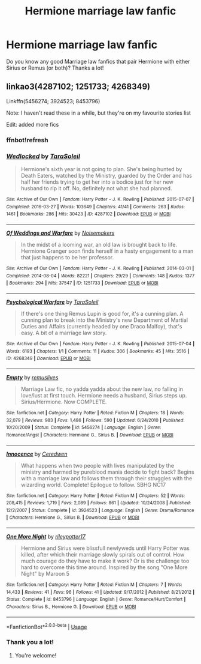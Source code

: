 #+TITLE: Hermione marriage law fanfic

* Hermione marriage law fanfic
:PROPERTIES:
:Author: LilithPhantasterei
:Score: 1
:DateUnix: 1592343023.0
:DateShort: 2020-Jun-17
:FlairText: Request
:END:
Do you know any good Marriage law fanfics that pair Hermione with either Sirius or Remus (or both)? Thanks a lot!


** linkao3(4287102; 1251733; 4268349)

Linkffn(5456274; 3924523; 8453796)

Note: I haven't read these in a while, but they're on my favourite stories list

Edit: added more fics
:PROPERTIES:
:Author: Meiyouxiangjiao
:Score: 2
:DateUnix: 1592637256.0
:DateShort: 2020-Jun-20
:END:

*** ffnbot!refresh
:PROPERTIES:
:Author: Meiyouxiangjiao
:Score: 1
:DateUnix: 1592637575.0
:DateShort: 2020-Jun-20
:END:


*** [[https://archiveofourown.org/works/4287102][*/Wedlocked/*]] by [[https://www.archiveofourown.org/users/TaraSoleil/pseuds/TaraSoleil][/TaraSoleil/]]

#+begin_quote
  Hermione's sixth year is not going to plan. She's being hunted by Death Eaters, watched by the Ministry, guarded by the Order and has half her friends trying to get her into a bodice just for her new husband to rip it off. No, definitely not what she had planned.
#+end_quote

^{/Site/:} ^{Archive} ^{of} ^{Our} ^{Own} ^{*|*} ^{/Fandom/:} ^{Harry} ^{Potter} ^{-} ^{J.} ^{K.} ^{Rowling} ^{*|*} ^{/Published/:} ^{2015-07-07} ^{*|*} ^{/Completed/:} ^{2016-03-27} ^{*|*} ^{/Words/:} ^{103649} ^{*|*} ^{/Chapters/:} ^{41/41} ^{*|*} ^{/Comments/:} ^{263} ^{*|*} ^{/Kudos/:} ^{1461} ^{*|*} ^{/Bookmarks/:} ^{286} ^{*|*} ^{/Hits/:} ^{30423} ^{*|*} ^{/ID/:} ^{4287102} ^{*|*} ^{/Download/:} ^{[[https://archiveofourown.org/downloads/4287102/Wedlocked.epub?updated_at=1492819637][EPUB]]} ^{or} ^{[[https://archiveofourown.org/downloads/4287102/Wedlocked.mobi?updated_at=1492819637][MOBI]]}

--------------

[[https://archiveofourown.org/works/1251733][*/Of Weddings and Warfare/*]] by [[https://www.archiveofourown.org/users/Noisemakers/pseuds/Noisemakers][/Noisemakers/]]

#+begin_quote
  In the midst of a looming war, an old law is brought back to life. Hermione Granger soon finds herself in a hasty engagement to a man that just happens to be her professor.
#+end_quote

^{/Site/:} ^{Archive} ^{of} ^{Our} ^{Own} ^{*|*} ^{/Fandom/:} ^{Harry} ^{Potter} ^{-} ^{J.} ^{K.} ^{Rowling} ^{*|*} ^{/Published/:} ^{2014-03-01} ^{*|*} ^{/Completed/:} ^{2014-08-04} ^{*|*} ^{/Words/:} ^{82221} ^{*|*} ^{/Chapters/:} ^{29/29} ^{*|*} ^{/Comments/:} ^{148} ^{*|*} ^{/Kudos/:} ^{1377} ^{*|*} ^{/Bookmarks/:} ^{294} ^{*|*} ^{/Hits/:} ^{37547} ^{*|*} ^{/ID/:} ^{1251733} ^{*|*} ^{/Download/:} ^{[[https://archiveofourown.org/downloads/1251733/Of%20Weddings%20and%20Warfare.epub?updated_at=1570085620][EPUB]]} ^{or} ^{[[https://archiveofourown.org/downloads/1251733/Of%20Weddings%20and%20Warfare.mobi?updated_at=1570085620][MOBI]]}

--------------

[[https://archiveofourown.org/works/4268349][*/Psychological Warfare/*]] by [[https://www.archiveofourown.org/users/TaraSoleil/pseuds/TaraSoleil][/TaraSoleil/]]

#+begin_quote
  If there's one thing Remus Lupin is good for, it's a cunning plan. A cunning plan to break into the Ministry's new Department of Martial Duties and Affairs (currently headed by one Draco Malfoy), that's easy. A bit of a marriage law story.
#+end_quote

^{/Site/:} ^{Archive} ^{of} ^{Our} ^{Own} ^{*|*} ^{/Fandom/:} ^{Harry} ^{Potter} ^{-} ^{J.} ^{K.} ^{Rowling} ^{*|*} ^{/Published/:} ^{2015-07-04} ^{*|*} ^{/Words/:} ^{6193} ^{*|*} ^{/Chapters/:} ^{1/1} ^{*|*} ^{/Comments/:} ^{11} ^{*|*} ^{/Kudos/:} ^{306} ^{*|*} ^{/Bookmarks/:} ^{45} ^{*|*} ^{/Hits/:} ^{3516} ^{*|*} ^{/ID/:} ^{4268349} ^{*|*} ^{/Download/:} ^{[[https://archiveofourown.org/downloads/4268349/Psychological%20Warfare.epub?updated_at=1492820203][EPUB]]} ^{or} ^{[[https://archiveofourown.org/downloads/4268349/Psychological%20Warfare.mobi?updated_at=1492820203][MOBI]]}

--------------

[[https://www.fanfiction.net/s/5456274/1/][*/Empty/*]] by [[https://www.fanfiction.net/u/1443131/remuslives][/remuslives/]]

#+begin_quote
  Marriage Law fic, no yadda yadda about the new law, no falling in love/lust at first touch. Hermione needs a husband, Sirius steps up. Sirius/Hermione. Now COMPLETE.
#+end_quote

^{/Site/:} ^{fanfiction.net} ^{*|*} ^{/Category/:} ^{Harry} ^{Potter} ^{*|*} ^{/Rated/:} ^{Fiction} ^{M} ^{*|*} ^{/Chapters/:} ^{18} ^{*|*} ^{/Words/:} ^{32,079} ^{*|*} ^{/Reviews/:} ^{983} ^{*|*} ^{/Favs/:} ^{1,486} ^{*|*} ^{/Follows/:} ^{590} ^{*|*} ^{/Updated/:} ^{6/24/2010} ^{*|*} ^{/Published/:} ^{10/20/2009} ^{*|*} ^{/Status/:} ^{Complete} ^{*|*} ^{/id/:} ^{5456274} ^{*|*} ^{/Language/:} ^{English} ^{*|*} ^{/Genre/:} ^{Romance/Angst} ^{*|*} ^{/Characters/:} ^{Hermione} ^{G.,} ^{Sirius} ^{B.} ^{*|*} ^{/Download/:} ^{[[http://www.ff2ebook.com/old/ffn-bot/index.php?id=5456274&source=ff&filetype=epub][EPUB]]} ^{or} ^{[[http://www.ff2ebook.com/old/ffn-bot/index.php?id=5456274&source=ff&filetype=mobi][MOBI]]}

--------------

[[https://www.fanfiction.net/s/3924523/1/][*/Innocence/*]] by [[https://www.fanfiction.net/u/1383857/Ceredwen][/Ceredwen/]]

#+begin_quote
  What happens when two people with lives manipulated by the ministry and harmed by pureblood mania decide to fight back? Begins with a marriage law and follows them through their struggles with the wizarding world. Complete! Epilogue to follow. SBHG NC17
#+end_quote

^{/Site/:} ^{fanfiction.net} ^{*|*} ^{/Category/:} ^{Harry} ^{Potter} ^{*|*} ^{/Rated/:} ^{Fiction} ^{M} ^{*|*} ^{/Chapters/:} ^{52} ^{*|*} ^{/Words/:} ^{208,415} ^{*|*} ^{/Reviews/:} ^{1,719} ^{*|*} ^{/Favs/:} ^{2,089} ^{*|*} ^{/Follows/:} ^{861} ^{*|*} ^{/Updated/:} ^{10/24/2008} ^{*|*} ^{/Published/:} ^{12/2/2007} ^{*|*} ^{/Status/:} ^{Complete} ^{*|*} ^{/id/:} ^{3924523} ^{*|*} ^{/Language/:} ^{English} ^{*|*} ^{/Genre/:} ^{Drama/Romance} ^{*|*} ^{/Characters/:} ^{Hermione} ^{G.,} ^{Sirius} ^{B.} ^{*|*} ^{/Download/:} ^{[[http://www.ff2ebook.com/old/ffn-bot/index.php?id=3924523&source=ff&filetype=epub][EPUB]]} ^{or} ^{[[http://www.ff2ebook.com/old/ffn-bot/index.php?id=3924523&source=ff&filetype=mobi][MOBI]]}

--------------

[[https://www.fanfiction.net/s/8453796/1/][*/One More Night/*]] by [[https://www.fanfiction.net/u/3007043/rileypotter17][/rileypotter17/]]

#+begin_quote
  Hermione and Sirius were blissfull newlyweds until Harry Potter was killed, after which their marriage slowly spirals out of control. How much courage do they have to make it work? Or is the challenge too hard to overcome this time around. Inspired by the song "One More Night" by Maroon 5
#+end_quote

^{/Site/:} ^{fanfiction.net} ^{*|*} ^{/Category/:} ^{Harry} ^{Potter} ^{*|*} ^{/Rated/:} ^{Fiction} ^{M} ^{*|*} ^{/Chapters/:} ^{7} ^{*|*} ^{/Words/:} ^{14,433} ^{*|*} ^{/Reviews/:} ^{41} ^{*|*} ^{/Favs/:} ^{96} ^{*|*} ^{/Follows/:} ^{41} ^{*|*} ^{/Updated/:} ^{9/17/2012} ^{*|*} ^{/Published/:} ^{8/21/2012} ^{*|*} ^{/Status/:} ^{Complete} ^{*|*} ^{/id/:} ^{8453796} ^{*|*} ^{/Language/:} ^{English} ^{*|*} ^{/Genre/:} ^{Romance/Hurt/Comfort} ^{*|*} ^{/Characters/:} ^{Sirius} ^{B.,} ^{Hermione} ^{G.} ^{*|*} ^{/Download/:} ^{[[http://www.ff2ebook.com/old/ffn-bot/index.php?id=8453796&source=ff&filetype=epub][EPUB]]} ^{or} ^{[[http://www.ff2ebook.com/old/ffn-bot/index.php?id=8453796&source=ff&filetype=mobi][MOBI]]}

--------------

*FanfictionBot*^{2.0.0-beta} | [[https://github.com/tusing/reddit-ffn-bot/wiki/Usage][Usage]]
:PROPERTIES:
:Author: FanfictionBot
:Score: 1
:DateUnix: 1592637601.0
:DateShort: 2020-Jun-20
:END:


*** Thank you a lot!
:PROPERTIES:
:Author: LilithPhantasterei
:Score: 1
:DateUnix: 1592670273.0
:DateShort: 2020-Jun-20
:END:

**** You're welcome!
:PROPERTIES:
:Author: Meiyouxiangjiao
:Score: 1
:DateUnix: 1592670305.0
:DateShort: 2020-Jun-20
:END:
